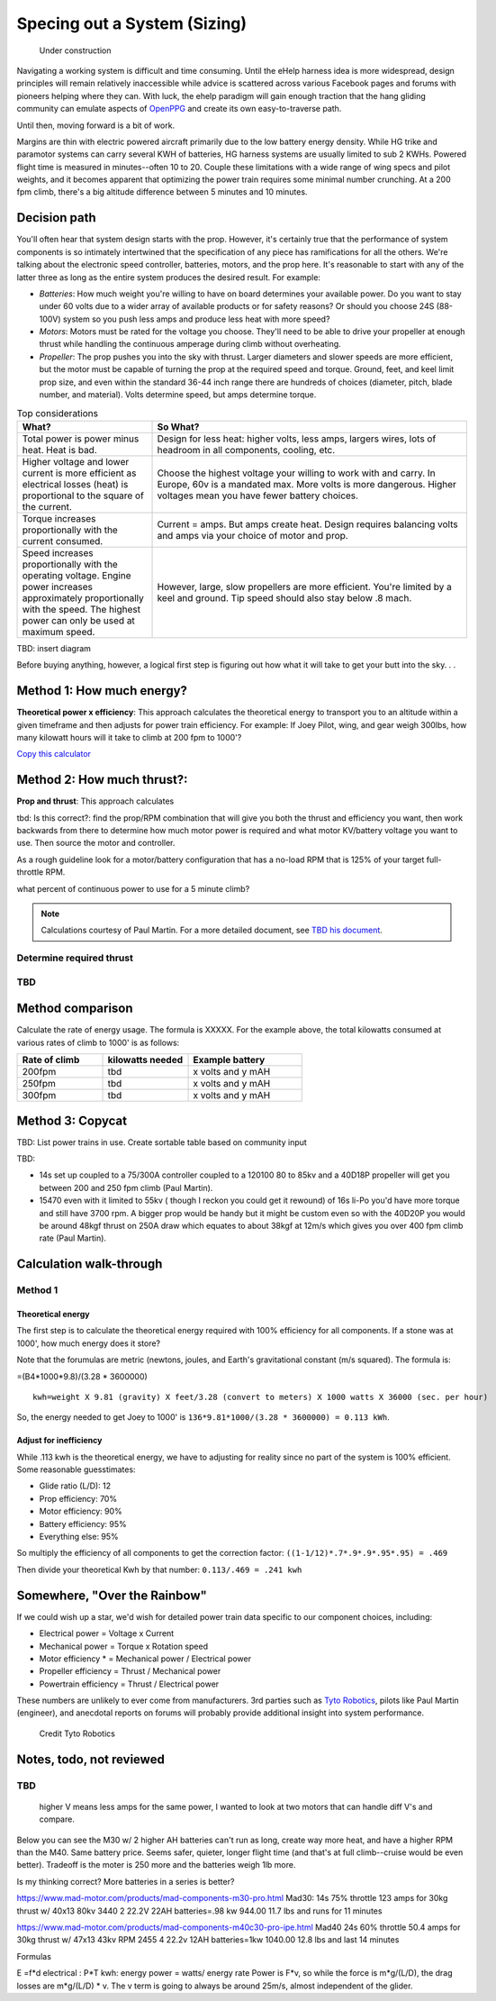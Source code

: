 .. _spec:

************************************************
Specing out a System (Sizing)
************************************************

.. figure:: images/uc2.gif
   :scale: 40%

   Under construction

Navigating a working system is difficult and time consuming. Until the eHelp harness idea is more widespread, design principles will remain relatively inaccessible while advice is scattered across various Facebook pages and forums with pioneers helping where they can. With luck, the ehelp paradigm will gain enough traction that the hang gliding community can emulate aspects of `OpenPPG <https://openppg.com/>`_ and create its own easy-to-traverse path.

Until then, moving forward is a bit of work. 

Margins are thin with electric powered aircraft primarily due to the low battery energy density. While HG trike and paramotor systems can carry several KWH of batteries, HG harness systems are usually limited to sub 2 KWHs. Powered flight time is measured in minutes--often 10 to 20. Couple these limitations with a wide range of wing specs and pilot weights, and it becomes apparent that optimizing the power train requires some minimal number crunching. At a 200 fpm climb, there's a big altitude difference between 5 minutes and 10 minutes.

Decision path
=====================

You'll often hear that system design starts with the prop. However, it's certainly true that the performance of system components is so intimately intertwined that the specification of any piece has ramifications for all the others. We're talking about the electronic speed controller, batteries, motors, and the prop here. It's reasonable to start with any of the latter three as long as the entire system produces the desired result. For example: 

* *Batteries*: How much weight you're willing to have on board determines your available power. Do you want to stay under 60 volts due to a wider array of available products or for safety reasons? Or should you choose 24S (88-100V) system so you push less amps and produce less heat with more speed?
* *Motors*: Motors must be rated for the voltage you choose. They'll need to be able to drive your propeller at enough thrust while handling the continuous amperage during climb without overheating. 
* *Propeller*: The prop pushes you into the sky with thrust. Larger diameters and slower speeds are more efficient, but the motor must be capable of turning the prop at the required speed and torque. Ground, feet, and keel limit prop size, and even within the standard 36-44 inch range there are hundreds of choices (diameter, pitch, blade number, and material). Volts determine speed, but amps determine torque.

.. list-table:: Top considerations
   :widths: 30 70 
   :header-rows: 1

   * - What?
     - So What?
   * - Total power is power minus heat. Heat is bad. 
     - Design for less heat: higher volts, less amps, largers wires, lots of headroom in all components, cooling, etc.
   * - Higher voltage and lower current is more efficient as electrical losses (heat) is proportional to the square of the current.
     - Choose the highest voltage your willing to work with and carry. In Europe, 60v is a mandated max. More volts is more dangerous. Higher voltages mean you have fewer battery choices. 
   * - Torque increases proportionally with the current consumed.  
     - Current = amps. But amps create heat. Design requires balancing volts and amps via your choice of motor and prop. 
   * - Speed increases proportionally with the operating voltage. Engine power increases approximately proportionally with the speed. The highest power can only be used at maximum speed.
     - However, large, slow propellers are more efficient. You're limited by a keel and ground. Tip speed should also stay below .8 mach. 

TBD: insert diagram

Before buying anything, however, a logical first step is figuring out how what it will take to get your butt into the sky. . . 

Method 1: How much energy?
============================================

**Theoretical power x efficiency**: This approach calculates the theoretical energy  to transport you to an altitude within a given timeframe and then adjusts for power train efficiency. For example: If Joey Pilot, wing, and gear weigh 300lbs, how many kilowatt hours will it take to climb at 200 fpm to 1000'?

`Copy this calculator <https://docs.google.com/spreadsheets/d/1QOWFBWTjYjzgTAwhfQpxgTqjzGBhD4zJOt-nyNrNo94/edit?usp=sharing?widget=true&amp;headers=false;rm=minimal&amp;>`_

.. raw:: html

   <iframe src="https://docs.google.com/spreadsheets/d/1QOWFBWTjYjzgTAwhfQpxgTqjzGBhD4zJOt-nyNrNo94/edit?usp=sharing?widget=true&amp;headers=false;rm=minimal&amp;" width="650px" height="510px" scrolling="no"></iframe>

Method 2: How much thrust?:
===================================

**Prop and thrust**: This approach calculates

tbd: Is this correct?: find the prop/RPM combination that will give you both the thrust and efficiency you want, then work backwards from there to determine how much motor power is required and what motor KV/battery voltage you want to use. Then source the motor and controller.

As a rough guideline look for a motor/battery configuration that has a no-load RPM that is 125% of your target full-throttle RPM. 

what percent of continuous power to use for a 5 minute climb?

.. note:: Calculations courtesy of Paul Martin. For a more detailed document, see `TBD his document <www.google.com>`_.


Determine required thrust
---------------------------------

TBD
-------------------



Method comparison
==============================================

Calculate the rate of energy usage. The formula is XXXXX. For the example above, the total kilowatts consumed at various rates of  climb to 1000' is as follows: 

.. list-table:: 
   :widths: 30 30 40 
   :header-rows: 1

   * - Rate of climb
     - kilowatts needed
     - Example battery
   * - 200fpm
     - tbd
     - x volts and y mAH
   * - 250fpm
     - tbd
     - x volts and y mAH
   * - 300fpm
     - tbd
     - x volts and y mAH



Method 3: Copycat
==========================

TBD: List power trains in use. Create sortable table based on community input 

TBD: 

* 14s set up coupled to a 75/300A controller coupled to a 120100 80 to 85kv and a 40D18P propeller will get you between 200 and 250 fpm climb (Paul Martin).
* 15470 even with it limited to 55kv ( though I reckon you could get it rewound) of 16s li-Po you'd have more torque and still have 3700 rpm. A bigger prop would be handy but it might be custom even so with the 40D20P you would be around 48kgf thrust on 250A draw which equates to about 38kgf at 12m/s which gives you over 400 fpm climb rate (Paul Martin).


Calculation walk-through
=================================

Method 1
------------------

Theoretical energy
^^^^^^^^^^^^^^^^^^^^^^^^^^

The first step is to calculate the theoretical energy required with 100% efficiency for all components. If a stone was at 1000', how much energy does it store? 

Note that the forumulas are metric (newtons, joules, and Earth's gravitational constant (m/s squared). The formula is: 

=(B4*1000*9.8)/(3.28 * 3600000)


:: 

   kwh=weight X 9.81 (gravity) X feet/3.28 (convert to meters) X 1000 watts X 36000 (sec. per hour) 

So, the energy needed to get Joey to 1000' is ``136*9.81*1000/(3.28 * 3600000) = 0.113 kWh``. 

Adjust for inefficiency
^^^^^^^^^^^^^^^^^^^^^^^^^^

While .113 kwh is the theoretical energy, we have to adjusting for reality since no part of the system is 100% efficient. Some reasonable guesstimates:  

* Glide ratio (L/D): 12
* Prop efficiency: 70%
* Motor efficiency: 90%
* Battery efficiency: 95%
* Everything else: 95%

So multiply the efficiency of all components to get the correction factor: ``((1-1/12)*.7*.9*.9*.95*.95) = .469``

Then divide your theoretical Kwh by that number: ``0.113/.469 = .241 kwh``


Somewhere, "Over the Rainbow"
====================================

If we could wish up a star, we'd wish for detailed power train data specific to our component choices, including: 

* Electrical power = Voltage x Current
* Mechanical power = Torque x Rotation speed
* Motor efficiency * = Mechanical power / Electrical power
* Propeller efficiency = Thrust / Mechanical power
* Powertrain efficiency = Thrust / Electrical power

These numbers are unlikely to ever come from manufacturers. 3rd parties such as  `Tyto Robotics <https://database.tytorobotics.com/>`_, pilots like Paul Martin (engineer), and anecdotal reports on forums will probably provide additional insight into system performance. 

.. figure:: images/tyto1.png
   :scale: 80%

   Credit Tyto Robotics

Notes, todo, not reviewed
=================================



TBD
------------------

 higher V means less amps for the same power, I wanted to look at two motors that can handle diff V's and compare.

Below you can see the M30 w/ 2 higher AH batteries can't run as long, create way more heat, and have a higher RPM than the M40. Same battery price. Seems safer, quieter, longer flight time (and that's at full climb--cruise would be even better). Tradeoff is the moter is 250 more and the batteries weigh 1lb more.

Is my thinking correct? More batteries in a series is better?


https://www.mad-motor.com/products/mad-components-m30-pro.html
Mad30: 14s 75% throttle 123 amps for 30kg thrust w/ 40x13 80kv 3440
2 22.2V 22AH batteries=.98 kw 944.00 11.7 lbs and runs for 11 minutes

https://www.mad-motor.com/products/mad-components-m40c30-pro-ipe.html
Mad40  24s 60% throttle 50.4 amps for 30kg thrust w/ 47x13 43kv RPM 2455
4 22.2v 12AH batteries=1kw 1040.00 12.8 lbs and last 14 minutes

Formulas

E =f*d
electrical : P*T
kwh: energy
power = watts/ energy rate
Power is F*v, so while the force is m*g/(L/D), the drag losses are m*g/(L/D) * v. The v term is going to always be around 25m/s, almost independent of the glider.